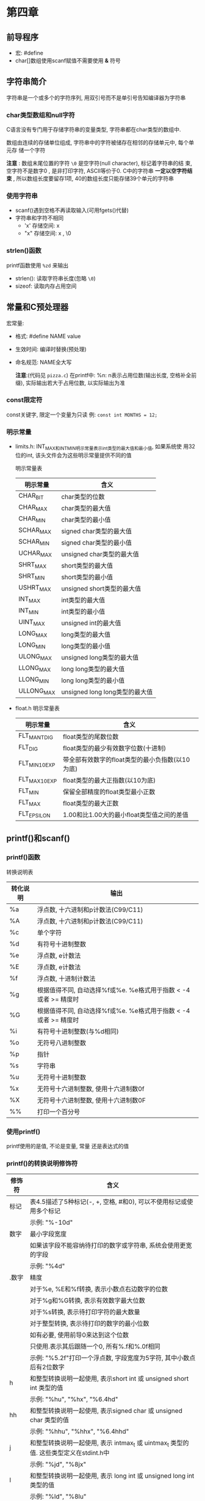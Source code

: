 * 第四章

** 前导程序
   - 宏: #define
   - char[]数组使用scanf赋值不需要使用 *&* 符号

** 字符串简介
   字符串是一个或多个的字符序列, 用双引号而不是单引号告知编译器为字符串

*** char类型数组和null字符
    C语言没有专门用于存储字符串的变量类型, 字符串都在char类型的数组中.

    数组由连续的存储单位组成, 字符串中的字符被储存在相邻的存储单元中, 每个单元存
    储一个字符

    *注意* : 数组末尾位置的字符 ~\0~ 是空字符(null character), 标记着字符串的结
    束, 空字符不是数字0 , 是非打印字符, ASCⅡ等价于0. C中的字符串 *一定以空字符结
    束* , 所以数组长度要留存1项, 40的数组长度只能存储39个单元的字符串

*** 使用字符串
    - scanf()遇到空格不再读取输入(可用fgets()代替)
    - 字符串和字符不相同
      + 'x' 存储空间: x
      + "x" 存储空间: x , \0

*** strlen()函数
    printf函数使用 ~%zd~ 来输出
    - strlen(): 读取字符串长度(忽略 ~\0~)
    - sizeof: 读取内存占用空间

** 常量和C预处理器
   宏常量:
   - 格式: #define NAME value
   - 生效时间: 编译时替换(预处理)
   - 命名规范: NAME全大写

     *注意*:(代码见 ~pizza.c~)
      在printf中: %n: n表示占用位数(输出长度, 空格补全前缀), 实际输出若大于占用位数, 以实际输出为准

*** const限定符
    const关键字, 限定一个变量为只读
    例: ~const int MONTHS = 12;~

*** 明示常量
    - limits.h: INT_MAX和INT_MIN明示常量表示int类型的最大值和最小值, 如果系统使
      用32位的int, 该头文件会为这些明示常量提供不同的值
      
      明示常量表
      | 明示常量   | 含义                           |
      |------------+--------------------------------|
      | CHAR_BIT   | char类型的位数                 |
      | CHAR_MAX   | char类型的最大值               |
      | CHAR_MIN   | char类型的最小值               |
      | SCHAR_MAX  | signed char类型的最大值        |
      | SCHAR_MIN  | signed char类型的最小值        |
      | UCHAR_MAX  | unsigned char类型的最大值      |
      | SHRT_MAX   | short类型的最大值              |
      | SHRT_MIN   | short类型的最小值              |
      | USHRT_MAX  | unsigned short类型的最大值     |
      | INT_MAX    | int类型的最大值                |
      | INT_MIN    | int类型的最小值                |
      | UINT_MAX   | unsigned int的最大值           |
      | LONG_MAX   | long类型的最大值               |
      | LONG_MIN   | long类型的最小值               |
      | ULONG_MAX  | unsigned long类型的最大值      |
      | LLONG_MAX  | long long类型的最大值          |
      | LLONG_MIN  | long long类型的最小值          |
      | ULLONG_MAX | unsigned long long类型的最大值 |
    - float.h
      明示常量表
      | 明示常量       | 含义                                            |
      |----------------+-------------------------------------------------|
      | FLT_MANT_DIG   | float类型的尾数位数                             |
      | FLT_DIG        | float类型的最少有效数字位数(十进制)             |
      | FLT_MIN_10_EXP | 带全部有效数字的float类型的最小负指数(以10为底) |
      | FLT_MAX_10_EXP | float类型的最大正指数(以10为底)                 |
      | FLT_MIN        | 保留全部精度的float类型最小正数                 |
      | FLT_MAX        | float类型的最大正数                             |
      | FLT_EPSILON    | 1.00和比1.00大的最小float类型值之间的差值       |

** printf()和scanf()
   
*** printf()函数
    转换说明表
    | 转化说明 | 输出                                                            |
    |----------+-----------------------------------------------------------------|
    | %a       | 浮点数, 十六进制和p计数法(C99/C11)                              |
    | %A       | 浮点数, 十六进制和p计数法(C99/C11)                              |
    | %c       | 单个字符                                                        |
    | %d       | 有符号十进制整数                                                |
    | %e       | 浮点数, e计数法                                                 |
    | %E       | 浮点数, e计数法                                                 |
    | %f       | 浮点数, 十进制计数法                                            |
    | %g       | 根据值得不同, 自动选择%f或%e. %e格式用于指数 < -4或者 >= 精度时 |
    | %G       | 根据值得不同, 自动选择%f或%e. %e格式用于指数 < -4或者 >= 精度时 |
    | %i       | 有符号十进制整数(与%d相同)                                      |
    | %o       | 无符号八进制整数                                                |
    | %p       | 指针                                                            |
    | %s       | 字符串                                                          |
    | %u       | 无符号十进制整数                                                |
    | %x       | 无符号十六进制整数, 使用十六进制数0f                            |
    | %X       | 无符号十六进制整数, 使用十六进制数0F                            |
    | %%       | 打印一个百分号                                                  |

*** 使用printf()
    printf使用的是值, 不论是变量, 常量 还是表达式的值

*** printf()的转换说明修饰符
    | 修饰符 | 含义                                                                                  |
    |--------+---------------------------------------------------------------------------------------|
    | 标记   | 表4.5描述了5种标记(-, +, 空格, #和0), 可以不使用标记或使用多个标记                    |
    |        | 示例: "%-10d"                                                                         |
    |--------+---------------------------------------------------------------------------------------|
    | 数字   | 最小字段宽度                                                                          |
    |        | 如果该字段不能容纳待打印的数字或字符串, 系统会使用更宽的字段                          |
    |        | 示例: "%4d"                                                                           |
    |--------+---------------------------------------------------------------------------------------|
    | .数字  | 精度                                                                                  |
    |        | 对于%e, %E和%f转换, 表示小数点右边数字的位数                                          |
    |        | 对于%g和%G转换, 表示有效数字最大位数                                                  |
    |        | 对于%s转换, 表示待打印字符的最大数量                                                  |
    |        | 对于整型转换, 表示待打印的数字的最小位数                                              |
    |        | 如有必要, 使用前导0来达到这个位数                                                     |
    |        | 只使用.表示其后跟随一个0, 所有%.f和%.0f相同                                           |
    |        | 示例: "%5.2f"打印一个浮点数, 字段宽度为5字符, 其中小数点后有2位数字                   |
    |--------+---------------------------------------------------------------------------------------|
    | h      | 和整型转换说明一起使用, 表示short int 或 unsigned short int 类型的值                  |
    |        | 示例: "%hu", "%hx", "%6.4hd"                                                          |
    |--------+---------------------------------------------------------------------------------------|
    | hh     | 和整型转换说明一起使用, 表示signed char 或 unsigned char 类型的值                     |
    |        | 示例: "%hhu", "%hhx", "%6.4hhd"                                                       |
    |--------+---------------------------------------------------------------------------------------|
    | j      | 和整型转换说明一起使用, 表示 intmax_t 或 uintmax_t 类型的值. 这些类型定义在stdint.h中 |
    |        | 示例: "%jd", "%8jx"                                                                   |
    |--------+---------------------------------------------------------------------------------------|
    | l      | 和整型转换说明一起使用, 表示 long int 或 unsigned long int 类型的值                   |
    |        | 示例: "%ld", "%8lu"                                                                   |
    |--------+---------------------------------------------------------------------------------------|
    | ll     | 和整型转换说明一起使用, 表示 long long int 或 unsigned long long int 类型的值(C99)    |
    |        | 示例: "%lld", "%8llu"                                                                 |
    |--------+---------------------------------------------------------------------------------------|
    | L      | 和浮点转换说明一起使用, 表示 long double 类型的值                                     |
    |        | 示例: "%Ld", "%10.4Le"                                                                |
    |--------+---------------------------------------------------------------------------------------|
    | t      | 和整型转换说明一起使用, 表示ptrdff_t类型的值. ptrdiff_t是两个指针差值的类型(C99)      |
    |        | 示例: "%td", "%l2ti"                                                                  |
    |--------+---------------------------------------------------------------------------------------|
    | z      | 和整型转换说明一起使用, 表示size_t类型的值. size_t是sizeof返回的类型(C99)             |
    |        | 示例: "%zd", "%l2zd"                                                                  |

    *注意*: 类型可移植性
    sizeof 以字节为单位返回类型或值得大小 -- 应该是某种形式的整数, 但标准只规定
    了该值是无符号整数. 在不同实现中不同

    - 使用 stddef.h 头文件(在包含stdio.h头文件时已包含在其中): 
      + 把size_t定义成系
        统使用sizeof返回的类型, 这被称为底层类型.
      + printf()使用z修饰符表示打印响应的类型
      + ptrdiff_t类型和t修饰符来表示系统使用的2个地址差值的底层有符号整数类型
    
    *注意*: float参数的转换
    对于浮点类型, 有用于double和long  double的类型转换说明, 确没有float类的. 因
    为表达式或参数中的float类型值会被自动转换成double类型
    - ANSI中C不会把float自动转换成double
    - printf仍自动转换float为double类型

      printf 中的标记
      | 标记 | 含义                                                                                                      |
      |------+-----------------------------------------------------------------------------------------------------------|
      | -    | 待打印项左对齐, 即, 总字段的左侧开始打印该项                                                              |
      |      | 示例: "%-20s"                                                                                             |
      |------+-----------------------------------------------------------------------------------------------------------|
      | +    | 有符号值若为正, 则在前面显示加号; 若为负, 则在值前面显示减号                                              |
      |      | 示例: "%+6.2f"                                                                                            |
      |------+-----------------------------------------------------------------------------------------------------------|
      | 空格 | 有符号值若为正, 则在前面显示前导空格(不显示任何符号); 若为符, 则在值前面显示减号+标记覆盖一个空格         |
      |      | 示例: "%6.2f"                                                                                             |
      |------+-----------------------------------------------------------------------------------------------------------|
      | #    | 把结果转换为另一种形式.                                                                                   |
      |      | 如果是%o格式, 则以0开始                                                                                   |
      |      | 如果是%x或%X格式, 则以0x或0X开始                                                                          |
      |      | 对于所有的浮点格式, #保证了即使后面没有任何数字, 也打印一个小数点字符. 对于%g和%G格式, #防止后面的0被删除 |
      |      | 示例: "%#o", "%#8.0f", "%+#10.3e"                                                                         |
      |------+-----------------------------------------------------------------------------------------------------------|
      | 0    | 对于数值格式, 用前导0代替空格填充字符宽度, 对于整数格式, 如果出现-标记或指定精度, 则忽略该标记            |

*** 转换说明的意义
    1. printf错误使用:
       1. 使用 %c 打印 short: short类型转为char, char会读取后1字节(二进制8位)
       2. 使用 %hd 打印 int: int类型转为short, short会读取后2字节(二进制16位)
       3. 使用错误浮点参数时:
          + 使用多个%ld读取float/double类型, 每次读取 *栈* 中的字节数, 所以会导致 2
            个 %ld 实际读取的是 2个float拆分成2部分的字节

    2. printf()返回值:(旧版会返回不同的值)负值为输出错误

    3. printf换行输出
       1) 使用多个printf
       2) 用\和Enter键组合换行(在双引号中)
       3) 字符串拆分(ANSI C特性)

*** 使用scanf()
    转换说明表
    | 转换说明       | 含义                                                                                              |
    |----------------+---------------------------------------------------------------------------------------------------|
    | %c             | 把输入解释成字符                                                                                  |
    | %d             | 把输入解释成有符号十进制整数                                                                      |
    | %e, %f, %g, %a | 把输入解释称浮点数(C99标准新增了%a)                                                               |
    | %E, %F, %G, %A | 把输入解释成浮点数(C99标准新增了%A)                                                               |
    | %i             | 把输入解释成有符号十进制整数                                                                      |
    | %o             | 把输入解释成有符号八进制整数                                                                      |
    | %p             | 把输入解释成指针(地址)                                                                            |
    | %s             | 把输入解释成字符串. 从第1个非空白字符开始(依旧读取换行符), 到下一个空白字符之前的所有字符都是输入 |
    | %u             | 把输入解释成无符号十进制整数                                                                      |
    | %x, %X         | 把输入解释成有符号十六进制整数                                                                                   |

    修饰符
    | 转换说明  | 含义                                                                            |
    |-----------+---------------------------------------------------------------------------------|
    | *         | 抑制赋值                                                                        |
    |           | 示例: "%*d"                                                                     |
    |-----------+---------------------------------------------------------------------------------|
    | 数字      | 最大字符宽度. 输入达到最大字符宽度处, 或第一次遇到空白字符时停止                |
    |           | 示例: "%10s"                                                                    |
    |-----------+---------------------------------------------------------------------------------|
    | hh        | 把整数作为 signed char 或 unsigned char 类型读取                                |
    |           | 示例: "%hhd", "%hhu"                                                            |
    |-----------+---------------------------------------------------------------------------------|
    | ll        | 把整数作为long long 或 unsigned long long 类型读取(C99)                         |
    |           | 示例: "%lld", "%llu"                                                            |
    |-----------+---------------------------------------------------------------------------------|
    | h, l 或 L | "%hd"和"%hi"表明把对应的值存储为 short int 类型                                 |
    |           | "%ho", "%hx"和"%hu"不爱你不过把对应的值存储为 unsigned short int 类型           |
    |           | "%ld"和"%li"表明把对应的值存储为long类型                                        |
    |           | "%lo","%lx"和"%lu"表明把对应的值存储为 unsigned long 类型                       |
    |           | "%le", "%lf"和"%lg"表明把对应的值存储为 double 类型                             |
    |           | 在e, f和g前面使用 L 而不是l, 表明把对应的值被存储为 long double 类型            |
    |           | 如果没有修饰符, d, i, o和x表明对应的值被储存为 int 类型, f和 g 表明为 float类型 |
    |-----------+---------------------------------------------------------------------------------|
    | j         | 在整型转换说明后面时, 表明使用intmax_t或uintmax_t类型(C99)                      |
    |           | 示例: "%zd", "%zo"                                                              |
    |-----------+---------------------------------------------------------------------------------|
    | z         | 在整型转换说明后面时, 表明使用sizeof的返回类型(C99)                             |
    | t         | 在整型转换说明后面时, 表明使用表示2个指针差值的类型(C99)                        |
    |           | 示例: "%td", "%tx"                                                                  |


    1. 从 scanf() 角度看输入
       - 跳过所有的空白字符, 直至遇到第一个非空白字符才开始读取
       - 读到非所需类型的字符停止, 截取已读的字符, 反复此步骤
       - 赋值已读字符给变量
         + 赋值错误立刻停止
         + 针对字符串, 会赋值同时附上'\0'
    
    2. 格式字符串的普通字符
       - scanf会严格匹配
         #+begin_src c
           // 严格匹配, 用户输入 1个数字, 一个逗号, 一个数字(会自动跳过整数前面的空白)
           scanf("%d,%d", &n, &m);

           // 88,121

           // 自动跳过空白, 可识别
           // 88, 121

           // 自动跳过空白, 可识别
           // 88,
           // 121
         #+end_src

       - 针对%c不会跳过空白
         #+begin_src c
           char ch;

           scanf("%c", &ch); // 从输入的第一个字符开始读取;

           scanf(" %c", &ch); // 从输入的第一个非空白字符开始读取;
         #+end_src

       - 返回值
         1) 如果没有读取任何项, 且需要读取一个数字而用户确输入一个非数值字符串,
            返回 0

         2) 检测到文件结尾时: 会返回EOF(由于EOF在stdio.h中定义为-1(通常))

*** printf()和scanf()的*修饰符
    - printf()中*: 字符宽度(见 ~varwid.c~)
      在%与转换说明字符中使用: ~%*.*f~
    
    - scanf()中*: 跳过该字符(见 ~skip2.c~)
      使用场景: 在读取文件中特定列的内容时
      #+begin_src c
        int n;

        // 跳过2项赋值第三项
        scanf("%*d %*d %*d", &n);
      #+end_src

*** printf()的用法提示
    - 想把数据打印成列, 可指定足够大的字段宽度
      #+begin_src c
        // 原始数据
        printf("%d %d %d\n", val1, val2, val3);

        // 列数据
        printf("%9d %9d %9d\n", val1, val2, val2);
      #+end_src

    - 数字本地化设置
      见locale.h 主要用于表示小数点符号
    
      
** 关键概念
   - 字符串永远都有'\0'字符作为结尾
   - scanf()会严格匹配, 记得何时使用&
   - 空白字符对于scanf()很关键
     假设scanf()中用户输入的值是
     ~\ 13.45e12# 0~ (\ 代表空格)
     + 使用%d的结果: -13
     + 使用%f的结果: -13.45e12
     + 使用%s的结果: -1345e12#
     + 使用%c的结果: (空格)

** 本章小结
   - 字符串在C中是以'\0'结尾的额字符数组

** 复习题

1. ~scanf("%s")~ 仅读取一个单词

2. 见 ~res2.c~

3. 见 ~res2.c~

4. 错误列表:
   1) 缺少 ~#include <stdio.h>~
   2) ~define B booboo~ -> ~#define B "booboo"~
   3) ~main(int)~ -> ~int main()~
   4) ~char name;~ -> ~char name[40];~
   5) ~printf("All right, %c, what's your age?\n", name, age)~ // 缺少参数 age
   6) 没有声明xp: ~int xp;~

5. 见 ~res3.c~

6. a: ~%d~ (见 ~res4.c~)
   b: ~%4X~
   c: ~%10.3f~
   d\: ~%.2e~
   e: ~%-30s~

7. a: ~%15ld~ (见 ~res5.c~)
   b: ~%#x~
   c: ~%-12.2e~
   d\: ~%+10.3f~
   e: ~%-7.5s~

8. a: ~%6.4d~ (见 ~res~)
   b: ~%#*.*o~
   c: ~%2s~
   d:\ TODO: ~%f~
   e: ~%-7.5s~

** 编程练习
